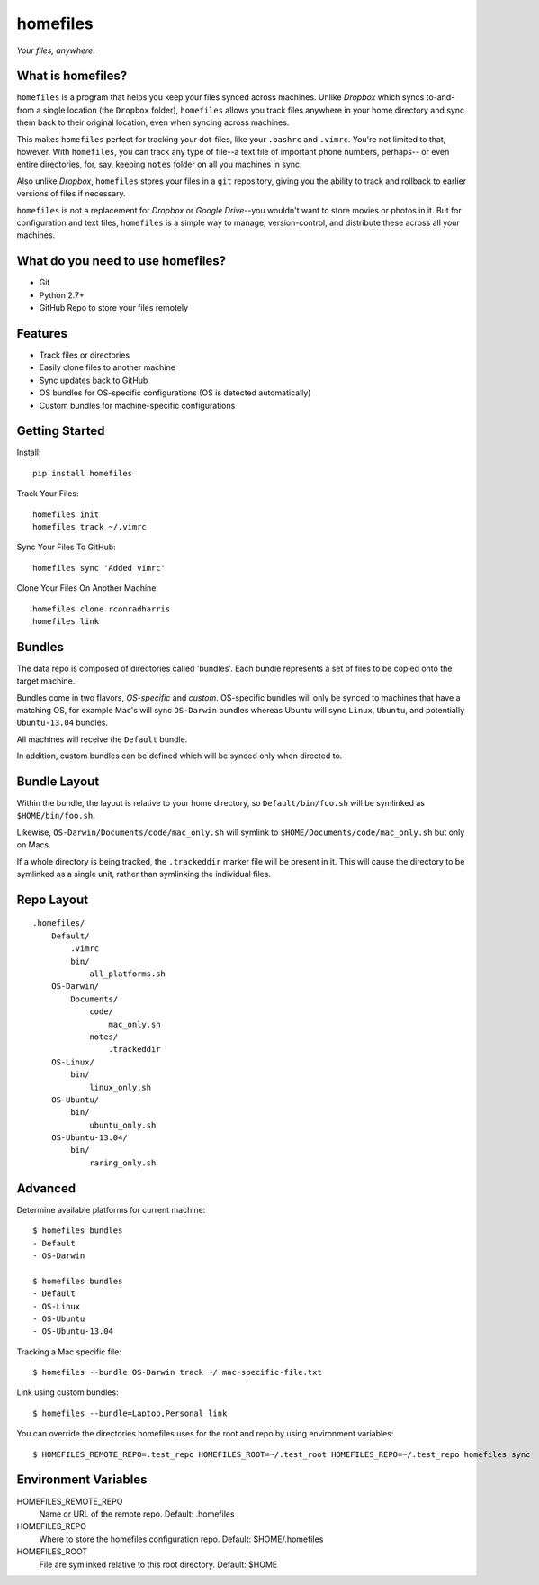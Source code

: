 =========
homefiles
=========

*Your files, anywhere.*


What is homefiles?
==================

``homefiles`` is a program that helps you keep your files synced across
machines. Unlike *Dropbox* which syncs to-and-from a single location (the
``Dropbox`` folder), ``homefiles`` allows you track files anywhere in your
home directory and sync them back to their original location, even when
syncing across machines.

This makes ``homefiles`` perfect for tracking your dot-files, like your
``.bashrc`` and ``.vimrc``. You're not limited to that, however. With
``homefiles``, you can track any type of file--a text file of
important phone numbers, perhaps-- or even entire directories,
for, say, keeping ``notes`` folder on all you machines in sync.

Also unlike *Dropbox*, ``homefiles`` stores your files in a ``git``
repository, giving you the ability to track and rollback to earlier versions
of files if necessary.

``homefiles`` is not a replacement for *Dropbox* or *Google Drive*--you
wouldn't want to store movies or photos in it. But for configuration and text
files, ``homefiles`` is a simple way to manage, version-control, and
distribute these across all your machines.


What do you need to use homefiles?
==================================

* Git
* Python 2.7+
* GitHub Repo to store your files remotely


Features
========

* Track files or directories
* Easily clone files to another machine
* Sync updates back to GitHub
* OS bundles for OS-specific configurations (OS is detected automatically)
* Custom bundles for machine-specific configurations


Getting Started
===============

Install::

    pip install homefiles


Track Your Files::

    homefiles init
    homefiles track ~/.vimrc


Sync Your Files To GitHub::

    homefiles sync 'Added vimrc'


Clone Your Files On Another Machine::

    homefiles clone rconradharris
    homefiles link


Bundles
=======

The data repo is composed of directories called 'bundles'. Each bundle
represents a set of files to be copied onto the target machine.

Bundles come in two flavors, *OS-specific* and *custom*. OS-specific bundles will
only be synced to machines that have a matching OS, for example Mac's will
sync ``OS-Darwin`` bundles whereas Ubuntu will sync ``Linux``, ``Ubuntu``, and
potentially ``Ubuntu-13.04`` bundles.

All machines will receive the ``Default`` bundle.

In addition, custom bundles can be defined which will be synced only when
directed to.


Bundle Layout
=============

Within the bundle, the layout is relative to your home directory, so
``Default/bin/foo.sh`` will be symlinked as ``$HOME/bin/foo.sh``.

Likewise, ``OS-Darwin/Documents/code/mac_only.sh`` will symlink to
``$HOME/Documents/code/mac_only.sh`` but only on Macs.

If a whole directory is being tracked, the ``.trackeddir`` marker file will be
present in it. This will cause the directory to be symlinked as a single unit,
rather than symlinking the individual files.


Repo Layout
===========
::

    .homefiles/
        Default/
            .vimrc
            bin/
                all_platforms.sh
        OS-Darwin/
            Documents/
                code/
                    mac_only.sh
                notes/
                    .trackeddir
        OS-Linux/
            bin/
                linux_only.sh
        OS-Ubuntu/
            bin/
                ubuntu_only.sh
        OS-Ubuntu-13.04/
            bin/
                raring_only.sh


Advanced
========


Determine available platforms for current machine::

    $ homefiles bundles
    - Default
    - OS-Darwin

    $ homefiles bundles
    - Default
    - OS-Linux
    - OS-Ubuntu
    - OS-Ubuntu-13.04

Tracking a Mac specific file::

    $ homefiles --bundle OS-Darwin track ~/.mac-specific-file.txt


Link using custom bundles::

    $ homefiles --bundle=Laptop,Personal link


You can override the directories homefiles uses for the root and repo by using
environment variables::

    $ HOMEFILES_REMOTE_REPO=.test_repo HOMEFILES_ROOT=~/.test_root HOMEFILES_REPO=~/.test_repo homefiles sync


Environment Variables
=====================


HOMEFILES_REMOTE_REPO
    Name or URL of the remote repo. Default: .homefiles


HOMEFILES_REPO
    Where to store the homefiles configuration repo. Default: $HOME/.homefiles


HOMEFILES_ROOT
    File are symlinked relative to this root directory. Default: $HOME
